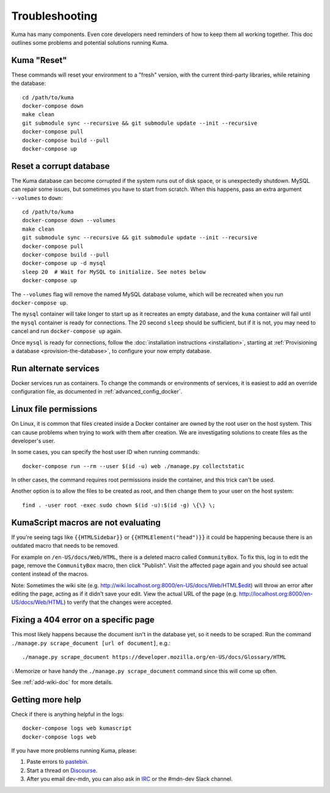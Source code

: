 .. _Troubleshooting:

Troubleshooting
===============
Kuma has many components. Even core developers need reminders of how to keep
them all working together. This doc outlines some problems and potential
solutions running Kuma.

Kuma "Reset"
------------
These commands will reset your environment to a "fresh" version, with the
current third-party libraries, while retaining the database::

  cd /path/to/kuma
  docker-compose down
  make clean
  git submodule sync --recursive && git submodule update --init --recursive
  docker-compose pull
  docker-compose build --pull
  docker-compose up

Reset a corrupt database
------------------------
The Kuma database can become corrupted if the system runs out of disk space,
or is unexpectedly shutdown. MySQL can repair some issues, but sometimes you
have to start from scratch. When this happens, pass an extra argument
``--volumes`` to ``down``::

  cd /path/to/kuma
  docker-compose down --volumes
  make clean
  git submodule sync --recursive && git submodule update --init --recursive
  docker-compose pull
  docker-compose build --pull
  docker-compose up -d mysql
  sleep 20  # Wait for MySQL to initialize. See notes below
  docker-compose up

The ``--volumes`` flag will remove the named MySQL database volume, which will
be recreated when you run ``docker-compose up``.

The ``mysql`` container will take longer to start up as it recreates an empty
database, and the ``kuma`` container will fail until the ``mysql`` container
is ready for connections. The 20 second ``sleep`` should be sufficient, but
if it is not, you may need to cancel and run ``docker-compose up`` again.

Once ``mysql`` is ready for connections, follow the
:doc:`installation instructions <installation>`, starting at
:ref:`Provisioning a database <provision-the-database>`,
to configure your now empty database.

Run alternate services
----------------------
Docker services run as containers. To change the commands or environments of
services, it is easiest to add an override configuration file, as documented in
:ref:`advanced_config_docker`.

Linux file permissions
----------------------
On Linux, it is common that files created inside a Docker container are owned
by the root user on the host system. This can cause problems when trying to
work with them after creation. We are investigating solutions to create files
as the developer's user.

In some cases, you can specify the host user ID when running commands::

    docker-compose run --rm --user $(id -u) web ./manage.py collectstatic

In other cases, the command requires root permissions inside the container, and
this trick can't be used.

Another option is to allow the files to be created as root, and then change
them to your user on the host system::

    find . -user root -exec sudo chown $(id -u):$(id -g) \{\} \;

.. _more-help:

KumaScript macros are not evaluating
------------------------------------

If you're seeing tags like ``{{HTMLSidebar}}`` or ``{{HTMLElement("head")}}`` 
it could be happening because there is an outdated macro that needs to be 
removed. 

For example on ``/en-US/docs/Web/HTML``, there is a deleted macro called 
``CommunityBox``. To fix this, log in to edit the page, remove the 
``CommunityBox`` macro, then click "Publish".  Visit the affected page again 
and you should see actual content instead of the macros. 

Note: Sometimes the wiki site 
(e.g. http://wiki.localhost.org:8000/en-US/docs/Web/HTML$edit) will throw 
an error after editing the page, acting as if it didn't save your edit. View 
the actual URL of the page (e.g. http://localhost.org:8000/en-US/docs/Web/HTML)
to verify that the changes were accepted. 


Fixing a 404 error on a specific page
-------------------------------------

This most likely happens because the document isn't in the database yet, so it 
needs to be scraped. Run the command 
``./manage.py scrape_document [url of document]``, e.g.::
    
    ./manage.py scrape_document https://developer.mozilla.org/en-US/docs/Glossary/HTML

💡Memorize or have handy the ``./manage.py scrape_document`` command since 
this will come up often.

See :ref:`add-wiki-doc` for more details. 

Getting more help
-----------------
Check if there is anything helpful in the logs::

    docker-compose logs web kumascript
    docker-compose logs web

If you have more problems running Kuma, please:

#. Paste errors to `pastebin`_.
#. Start a thread on `Discourse`_.
#. After you email dev-mdn, you can also ask in `IRC`_ or the #mdn-dev Slack 
   channel.

.. _pastebin: https://pastebin.mozilla.org/
.. _Discourse: https://discourse.mozilla.org/c/mdn
.. _IRC: irc://irc.mozilla.org:6697/#mdndev
